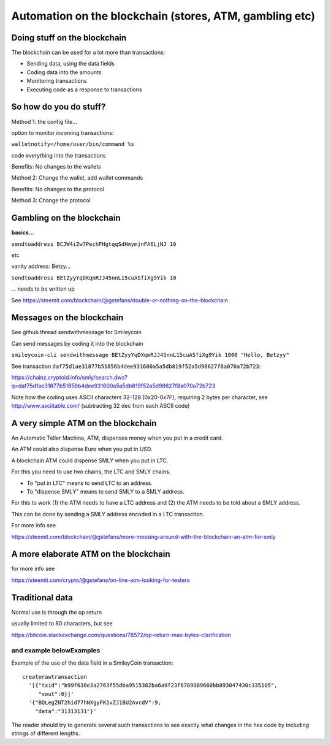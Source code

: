 Automation on the blockchain  (stores, ATM, gambling etc)
*********************************************************




..
    Slide http://ui-tutorweb.clifford.shuttlethread.com/comp/crypto251.0/lec26000/sl26010
Doing stuff on the blockchain
=============================

The blockchain can be used for a lot more than transactions:

* Sending data, using the data fields
* Coding data into the amounts
* Monitoring transactions
* Executing code as a response to transactions



..
    Slide http://ui-tutorweb.clifford.shuttlethread.com/comp/crypto251.0/lec26000/sl26020
So how do you do stuff?
=======================

Method 1: the config file...

option to monitor incoming transactions:

``walletnotify=/home/user/bin/command %s``

code everything into the transactions

Benefits: No changes to the wallets

Method 2: Change the wallet, add wallet commands

Benefits: No changes to the protocol

Method 3: Change the protocol




..
    Slide http://ui-tutorweb.clifford.shuttlethread.com/comp/crypto251.0/lec26000/sl26030
Gambling on the blockchain
==========================

**basics...**

``sendtoaddress BCJW4iZw7PechFHgtqqSdHmymjnFA6LjNJ 10``

etc

vanity address: Betzy...

``sendtoaddress BEtZyyYqDXqmRJJ45nnL15cuASfiXg9Yik 10``

... needs to be written up

See https://steemit.com/blockchain/@gstefans/double-or-nothing-on-the-blockchain



..
    Slide http://ui-tutorweb.clifford.shuttlethread.com/comp/crypto251.0/lec26000/sl26040
Messages on the blockchain
==========================

See github thread sendwithmessage for Smileycoin

Can send messages by coding it into the blockchain

``smileycoin-cli sendwithmessage BEtZyyYqDXqmRJJ45nnL15cuASfiXg9Yik 1000 "Hello, Betzyy"``

See transaction ``daf75d1ae31877b51856b4dee931600a5a5db819f52a5d98627f8a070a72b723``:

https://chainz.cryptoid.info/smly/search.dws?q=daf75d1ae31877b51856b4dee931600a5a5db819f52a5d98627f8a070a72b723

Note how the coding uses ASCII characters 32-128 (0x20-0x7F), requiring 2 bytes per character, see http://www.asciitable.com/ (subtracting 32 dec from each ASCII code)






..
    Slide http://ui-tutorweb.clifford.shuttlethread.com/comp/crypto251.0/lec26000/sl26050
A very simple ATM on the blockchain
===================================

An Automatic Teller Machine, ATM, dispenses money when you put in a credit card.

An ATM could also dispense Euro when you put in USD.

A blockchain ATM could dispense SMLY when you put in LTC.

For this you need to use two chains, the LTC and SMLY chains. 

* To "put in LTC" means to send LTC to an address. 
* To "dispense SMLY" means to send SMLY to a SMLY address.

For this to work (1) the ATM needs to have a LTC address and (2) the ATM needs to be told about a SMLY address.

This can be done by sending a SMLY address encoded in a LTC transaction.

For more info see

https://steemit.com/blockchain/@gstefans/more-messing-around-with-the-blockchain-an-atm-for-smly



..
    Slide http://ui-tutorweb.clifford.shuttlethread.com/comp/crypto251.0/lec26000/sl26060
A more elaborate ATM on the blockchain
======================================

for more info see


https://steemit.com/crypto/@gstefans/on-line-atm-looking-for-testers



..
    Slide http://ui-tutorweb.clifford.shuttlethread.com/comp/crypto251.0/lec26000/sl26070
Traditional data
================

Normal use is through the op return

usually limited to 80 characters, but see

https://bitcoin.stackexchange.com/questions/78572/op-return-max-bytes-clarification

and example belowExamples
--------


Example of the use of the data field in a SmileyCoin transaction:

::

  createrawtransaction 
    '[{"txid":"b99f638e3a2763f55dba9515382ba6a9f23f6789989660bb893047430c335105",
       "vout":0}]' 
    '{"BQLegZNT2hid77hNXgyFK1vZJ1BU2AvcdV":9,
      "data":"31313131"}'

The reader should try to generate several such transactions to see exactly what changes in the hex code by 
including strings of different lengths. 